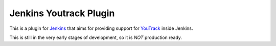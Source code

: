 =======================
Jenkins Youtrack Plugin
=======================

This is a plugin for Jenkins_ that aims for providing support for YouTrack_ inside Jenkins.

This is still in the very early stages of development, so it is *NOT* production ready.

.. _YouTrack: http://www.jetbrains.com/youtrack
.. _Jenkins: http://jenkins-ci.org

